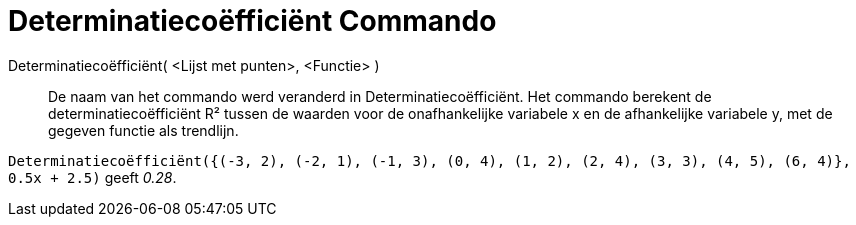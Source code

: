= Determinatiecoëfficiënt Commando
:page-en: commands/RSquare
ifdef::env-github[:imagesdir: /nl/modules/ROOT/assets/images]

Determinatiecoëfficiënt( <Lijst met punten>, <Functie> )::
  De naam van het commando werd veranderd in Determinatiecoëfficiënt.
  Het commando berekent de determinatiecoëfficiënt R² tussen de waarden voor de onafhankelijke variabele x en de
  afhankelijke variabele y, met de gegeven functie als trendlijn.

[EXAMPLE]
====

`++Determinatiecoëfficiënt({(-3, 2), (-2, 1), (-1, 3), (0, 4), (1, 2), (2, 4), (3, 3), (4, 5), (6, 4)}, 0.5x + 2.5)++`
geeft _0.28_.

====
